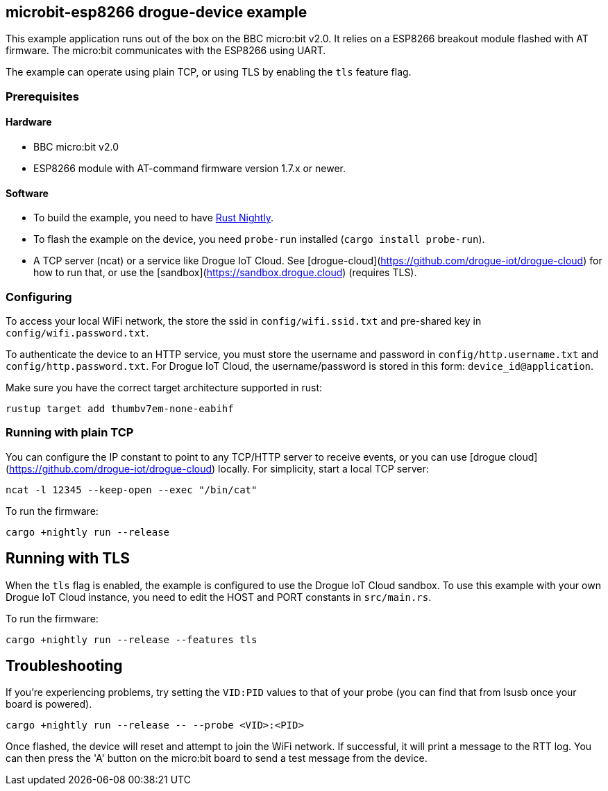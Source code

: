 == microbit-esp8266 drogue-device example

This example application runs out of the box on the BBC micro:bit v2.0.
It relies on a ESP8266 breakout module flashed with AT firmware. The micro:bit communicates with the
ESP8266 using UART.

The example can operate using plain TCP, or using TLS by enabling the `tls` feature flag.

=== Prerequisites

==== Hardware

* BBC micro:bit v2.0
* ESP8266 module with AT-command firmware version 1.7.x or newer.

==== Software

* To build the example, you need to have link:https://rustup.rs/[Rust Nightly].
* To flash the example on the device, you need `probe-run` installed (`cargo install probe-run`).
* A TCP server (ncat) or a service like Drogue IoT Cloud. See [drogue-cloud](https://github.com/drogue-iot/drogue-cloud) for how to run that, or use the [sandbox](https://sandbox.drogue.cloud) (requires TLS).

=== Configuring

To access your local WiFi network, the store the ssid in `config/wifi.ssid.txt` and pre-shared key in `config/wifi.password.txt`.

To authenticate the device to an HTTP service, you must store the username and password in `config/http.username.txt` and `config/http.password.txt`. For Drogue IoT Cloud, the username/password is stored in this form: `device_id@application`.

Make sure you have the correct target architecture supported in rust:

....
rustup target add thumbv7em-none-eabihf
....

=== Running with plain TCP

You can configure the IP constant to point to any TCP/HTTP server to receive events, or you can use [drogue cloud](https://github.com/drogue-iot/drogue-cloud) locally. For simplicity, start a local TCP server:

....
ncat -l 12345 --keep-open --exec "/bin/cat"
....

To run the firmware:

....
cargo +nightly run --release
....

== Running with TLS

When the `tls` flag is enabled, the example is configured to use the Drogue IoT Cloud sandbox. To use this example with your own Drogue IoT Cloud instance, you need to edit the HOST and PORT constants in `src/main.rs`. 

To run the firmware:

....
cargo +nightly run --release --features tls
....

== Troubleshooting

If you’re experiencing problems, try setting the `VID:PID` values to that of your probe (you can find that from lsusb once your board is powered).

....
cargo +nightly run --release -- --probe <VID>:<PID>
....

Once flashed, the device will reset and attempt to join the WiFi network. If successful, it will print a message to the RTT log. You can then press the 'A' button on the micro:bit board to send a test message from the device.
